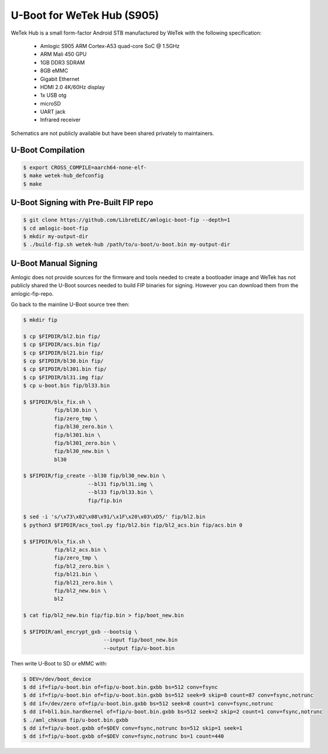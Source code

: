 .. SPDX-License-Identifier: GPL-2.0+

U-Boot for WeTek Hub (S905)
===========================

WeTek Hub is a small form-factor Android STB manufactured by WeTek with the following
specification:

 - Amlogic S905 ARM Cortex-A53 quad-core SoC @ 1.5GHz
 - ARM Mali 450 GPU
 - 1GB DDR3 SDRAM
 - 8GB eMMC
 - Gigabit Ethernet
 - HDMI 2.0 4K/60Hz display
 - 1x USB otg
 - microSD
 - UART jack
 - Infrared receiver

Schematics are not publicly available but have been shared privately to maintainers.

U-Boot Compilation
------------------

.. code-block:: bash

    $ export CROSS_COMPILE=aarch64-none-elf-
    $ make wetek-hub_defconfig
    $ make

U-Boot Signing with Pre-Built FIP repo
--------------------------------------

.. code-block:: bash

    $ git clone https://github.com/LibreELEC/amlogic-boot-fip --depth=1
    $ cd amlogic-boot-fip
    $ mkdir my-output-dir
    $ ./build-fip.sh wetek-hub /path/to/u-boot/u-boot.bin my-output-dir

U-Boot Manual Signing
---------------------

Amlogic does not provide sources for the firmware and tools needed to create a bootloader
image and WeTek has not publicly shared the U-Boot sources needed to build FIP binaries
for signing. However you can download them from the amlogic-fip-repo.

.. code-block:: bash
    $ git clone https://github.com/LibreELEC/amlogic-boot-fip --depth=1
    $ cd amlogic-boot-fip/wetek-hub
    $ export FIPDIR=$PWD

Go back to the mainline U-Boot source tree then:

.. code-block:: bash

    $ mkdir fip

    $ cp $FIPDIR/bl2.bin fip/
    $ cp $FIPDIR/acs.bin fip/
    $ cp $FIPDIR/bl21.bin fip/
    $ cp $FIPDIR/bl30.bin fip/
    $ cp $FIPDIR/bl301.bin fip/
    $ cp $FIPDIR/bl31.img fip/
    $ cp u-boot.bin fip/bl33.bin

    $ $FIPDIR/blx_fix.sh \
              fip/bl30.bin \
              fip/zero_tmp \
              fip/bl30_zero.bin \
              fip/bl301.bin \
              fip/bl301_zero.bin \
              fip/bl30_new.bin \
              bl30

    $ $FIPDIR/fip_create --bl30 fip/bl30_new.bin \
                         --bl31 fip/bl31.img \
                         --bl33 fip/bl33.bin \
                         fip/fip.bin

    $ sed -i 's/\x73\x02\x08\x91/\x1F\x20\x03\xD5/' fip/bl2.bin
    $ python3 $FIPDIR/acs_tool.py fip/bl2.bin fip/bl2_acs.bin fip/acs.bin 0

    $ $FIPDIR/blx_fix.sh \
              fip/bl2_acs.bin \
              fip/zero_tmp \
              fip/bl2_zero.bin \
              fip/bl21.bin \
              fip/bl21_zero.bin \
              fip/bl2_new.bin \
              bl2

    $ cat fip/bl2_new.bin fip/fip.bin > fip/boot_new.bin

    $ $FIPDIR/aml_encrypt_gxb --bootsig \
                              --input fip/boot_new.bin
                              --output fip/u-boot.bin

Then write U-Boot to SD or eMMC with:

.. code-block:: bash

    $ DEV=/dev/boot_device
    $ dd if=fip/u-boot.bin of=fip/u-boot.bin.gxbb bs=512 conv=fsync
    $ dd if=fip/u-boot.bin of=fip/u-boot.bin.gxbb bs=512 seek=9 skip=8 count=87 conv=fsync,notrunc
    $ dd if=/dev/zero of=fip/u-boot.bin.gxbb bs=512 seek=8 count=1 conv=fsync,notrunc
    $ dd if=bl1.bin.hardkernel of=fip/u-boot.bin.gxbb bs=512 seek=2 skip=2 count=1 conv=fsync,notrunc
    $ ./aml_chksum fip/u-boot.bin.gxbb
    $ dd if=fip/u-boot.gxbb of=$DEV conv=fsync,notrunc bs=512 skip=1 seek=1
    $ dd if=fip/u-boot.gxbb of=$DEV conv=fsync,notrunc bs=1 count=440

